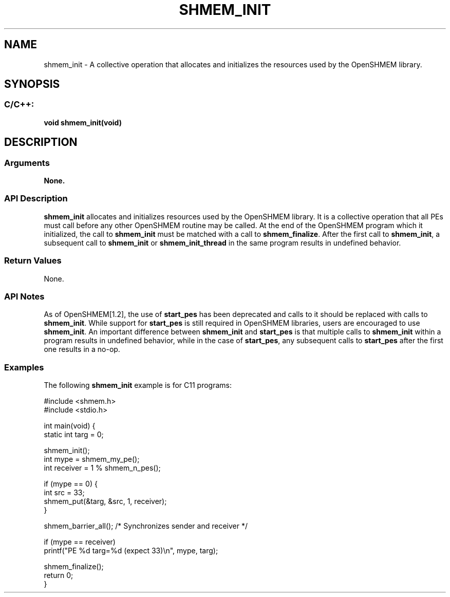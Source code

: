 .TH SHMEM_INIT 3 "Open Source Software Solutions, Inc." "OpenSHMEM Library Documentation"
./ sectionStart
.SH NAME
shmem_init \- 
A collective operation that allocates and initializes the resources used by
the OpenSHMEM library.

./ sectionEnd


./ sectionStart
.SH   SYNOPSIS
./ sectionEnd

./ sectionStart
.SS C/C++:

.B void
.B shmem\_init(void)


./ sectionEnd




./ sectionStart

.SH DESCRIPTION
.SS Arguments
.B None.
./ sectionEnd


./ sectionStart

.SS API Description

.B shmem\_init
allocates and initializes resources used by the OpenSHMEM
library. It is a collective operation that all PEs must call before any
other OpenSHMEM routine may be called. At the end of the OpenSHMEM program
which it initialized, the call to 
.B shmem\_init
must be matched with a
call to 
.BR "shmem\_finalize" .
After the first call to 
.BR "shmem\_init" ,
a
subsequent call to 
.B shmem\_init
or 
.B shmem\_init\_thread
in the
same program results in undefined behavior.

./ sectionEnd


./ sectionStart

.SS Return Values

None.

./ sectionEnd


./ sectionStart

.SS API Notes

As of OpenSHMEM[1.2], the use of 
.B start\_pes
has been
deprecated and calls to it should be replaced with calls to 
.BR "shmem\_init" .
While support for 
.B start\_pes
is still required in OpenSHMEM libraries,
users are encouraged to use 
.BR "shmem\_init" .
An important difference between
.B shmem\_init
and 
.B start\_pes
is that multiple calls to
.B shmem\_init
within a program results in undefined behavior, while in the
case of 
.BR "start\_pes" ,
any subsequent calls to 
.B start\_pes
after the
first one results in a no-op.

./ sectionEnd



./ sectionStart
.SS Examples



The following 
.B shmem\_init
example is for C11 programs:

.nf
#include <shmem.h>
#include <stdio.h>

int main(void) {
 static int targ = 0;

 shmem_init();
 int mype = shmem_my_pe();
 int receiver = 1 % shmem_n_pes();

 if (mype == 0) {
   int src = 33;
   shmem_put(&targ, &src, 1, receiver);
 }

 shmem_barrier_all(); /* Synchronizes sender and receiver */

 if (mype == receiver)
   printf("PE %d targ=%d (expect 33)\\n", mype, targ);

 shmem_finalize();
 return 0;
}
.fi





